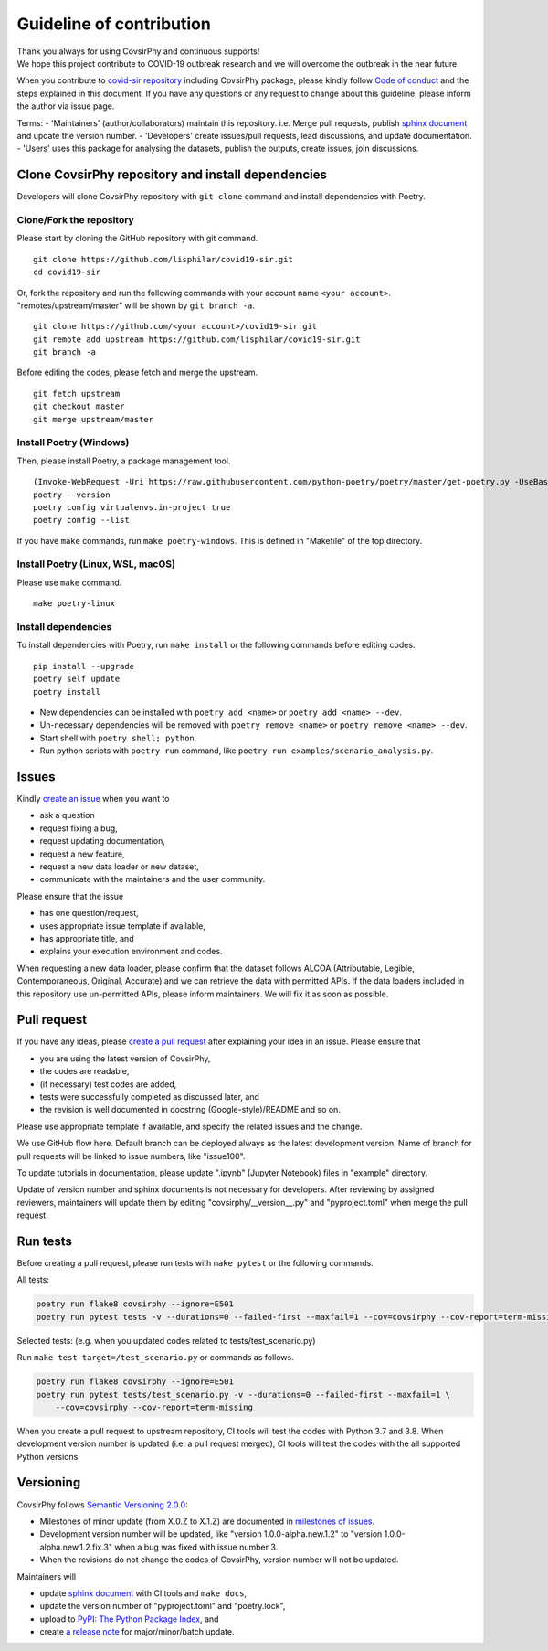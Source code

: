 Guideline of contribution
=========================

| Thank you always for using CovsirPhy and continuous supports!
| We hope this project contribute to COVID-19 outbreak research and we
  will overcome the outbreak in the near future.

When you contribute to `covid-sir
repository <https://github.com/lisphilar/covid19-sir>`__ including
CovsirPhy package, please kindly follow `Code of
conduct <https://lisphilar.github.io/covid19-sir/CODE_OF_CONDUCT.html>`__
and the steps explained in this document. If you have any questions or
any request to change about this guideline, please inform the author via
issue page.

Terms: - 'Maintainers' (author/collaborators) maintain this repository.
i.e. Merge pull requests, publish `sphinx
document <https://lisphilar.github.io/covid19-sir/>`__ and update the
version number. - 'Developers' create issues/pull requests, lead
discussions, and update documentation. - 'Users' uses this package for
analysing the datasets, publish the outputs, create issues, join
discussions.

Clone CovsirPhy repository and install dependencies
---------------------------------------------------

Developers will clone CovsirPhy repository with ``git clone`` command
and install dependencies with Poetry.

Clone/Fork the repository
~~~~~~~~~~~~~~~~~~~~~~~~~

Please start by cloning the GitHub repository with git command.

::

    git clone https://github.com/lisphilar/covid19-sir.git
    cd covid19-sir

Or, fork the repository and run the following commands with your account
name ``<your account>``. "remotes/upstream/master" will be shown by
``git branch -a``.

::

    git clone https://github.com/<your account>/covid19-sir.git
    git remote add upstream https://github.com/lisphilar/covid19-sir.git
    git branch -a

Before editing the codes, please fetch and merge the upstream.

::

    git fetch upstream
    git checkout master
    git merge upstream/master

Install Poetry (Windows)
~~~~~~~~~~~~~~~~~~~~~~~~

Then, please install Poetry, a package management tool.

::

    (Invoke-WebRequest -Uri https://raw.githubusercontent.com/python-poetry/poetry/master/get-poetry.py -UseBasicParsing).Content | python -
    poetry --version
    poetry config virtualenvs.in-project true
    poetry config --list

If you have ``make`` commands, run ``make poetry-windows``. This is
defined in "Makefile" of the top directory.

Install Poetry (Linux, WSL, macOS)
~~~~~~~~~~~~~~~~~~~~~~~~~~~~~~~~~~

Please use ``make`` command.

::

    make poetry-linux

Install dependencies
~~~~~~~~~~~~~~~~~~~~

To install dependencies with Poetry, run ``make install`` or the
following commands before editing codes.

::

    pip install --upgrade 
    poetry self update
    poetry install

-  New dependencies can be installed with ``poetry add <name>`` or
   ``poetry add <name> --dev``.
-  Un-necessary dependencies will be removed with
   ``poetry remove <name>`` or ``poetry remove <name> --dev``.
-  Start shell with ``poetry shell; python``.
-  Run python scripts with ``poetry run`` command, like
   ``poetry run examples/scenario_analysis.py``.

Issues
------

Kindly `create an
issue <https://github.com/lisphilar/covid19-sir/issues>`__ when you want
to

-  ask a question
-  request fixing a bug,
-  request updating documentation,
-  request a new feature,
-  request a new data loader or new dataset,
-  communicate with the maintainers and the user community.

Please ensure that the issue

-  has one question/request,
-  uses appropriate issue template if available,
-  has appropriate title, and
-  explains your execution environment and codes.

When requesting a new data loader, please confirm that the dataset
follows ALCOA (Attributable, Legible, Contemporaneous, Original,
Accurate) and we can retrieve the data with permitted APIs. If the data
loaders included in this repository use un-permitted APIs, please inform
maintainers. We will fix it as soon as possible.

Pull request
------------

If you have any ideas, please `create a pull
request <https://github.com/lisphilar/covid19-sir/pulls>`__ after
explaining your idea in an issue. Please ensure that

-  you are using the latest version of CovsirPhy,
-  the codes are readable,
-  (if necessary) test codes are added,
-  tests were successfully completed as discussed later, and
-  the revision is well documented in docstring (Google-style)/README
   and so on.

Please use appropriate template if available, and specify the related
issues and the change.

We use GitHub flow here. Default branch can be deployed always as the
latest development version. Name of branch for pull requests will be
linked to issue numbers, like "issue100".

To update tutorials in documentation, please update ".ipynb" (Jupyter
Notebook) files in "example" directory.

Update of version number and sphinx documents is not necessary for
developers. After reviewing by assigned reviewers, maintainers will
update them by editing "covsirphy/\_\_version\_\_.py" and
"pyproject.toml" when merge the pull request.

Run tests
---------

Before creating a pull request, please run tests with ``make pytest`` or
the following commands.

All tests:

.. code:: python

    poetry run flake8 covsirphy --ignore=E501
    poetry run pytest tests -v --durations=0 --failed-first --maxfail=1 --cov=covsirphy --cov-report=term-missing

Selected tests: (e.g. when you updated codes related to
tests/test\_scenario.py)

Run ``make test target=/test_scenario.py`` or commands as follows.

.. code:: python

    poetry run flake8 covsirphy --ignore=E501
    poetry run pytest tests/test_scenario.py -v --durations=0 --failed-first --maxfail=1 \
        --cov=covsirphy --cov-report=term-missing

When you create a pull request to upstream repository, CI tools will
test the codes with Python 3.7 and 3.8. When development version number
is updated (i.e. a pull request merged), CI tools will test the codes
with the all supported Python versions.

Versioning
----------

CovsirPhy follows `Semantic Versioning 2.0.0 <https://semver.org/>`__:

-  Milestones of minor update (from X.0.Z to X.1.Z) are documented in
   `milestones of
   issues <https://github.com/lisphilar/covid19-sir/milestones>`__.
-  Development version number will be updated, like "version
   1.0.0-alpha.new.1.2" to "version 1.0.0-alpha.new.1.2.fix.3" when a
   bug was fixed with issue number 3.
-  When the revisions do not change the codes of CovsirPhy, version
   number will not be updated.

Maintainers will

-  update `sphinx document <https://lisphilar.github.io/covid19-sir/>`__
   with CI tools and ``make docs``,
-  update the version number of "pyproject.toml" and "poetry.lock",
-  upload to `PyPI: The Python Package Index <https://pypi.org/>`__, and
-  create `a release
   note <https://github.com/lisphilar/covid19-sir/releases>`__ for
   major/minor/batch update.
